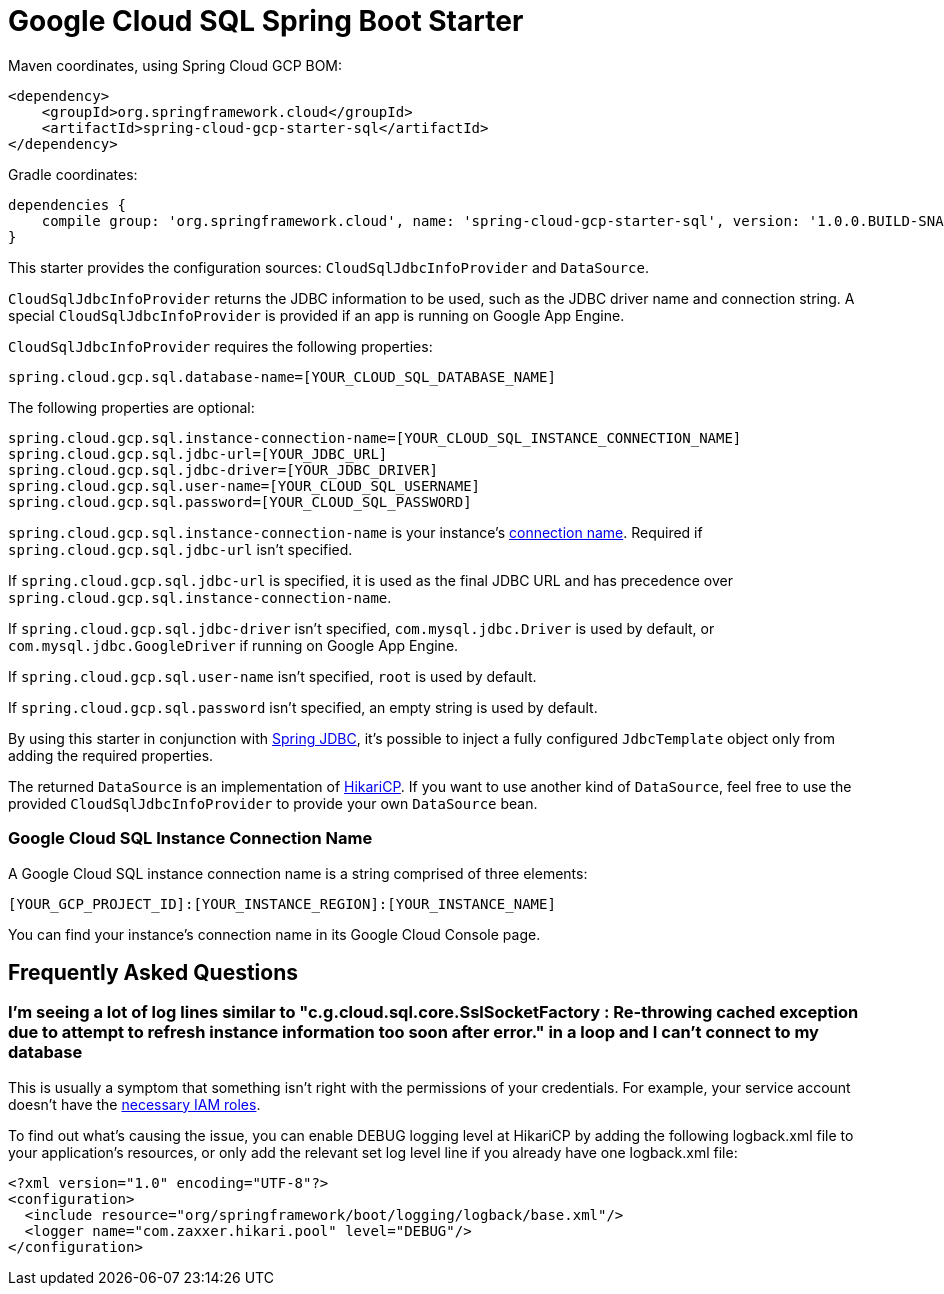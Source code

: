 = Google Cloud SQL Spring Boot Starter

Maven coordinates, using Spring Cloud GCP BOM:

[source,xml]
----
<dependency>
    <groupId>org.springframework.cloud</groupId>
    <artifactId>spring-cloud-gcp-starter-sql</artifactId>
</dependency>
----

Gradle coordinates:

[source]
----
dependencies {
    compile group: 'org.springframework.cloud', name: 'spring-cloud-gcp-starter-sql', version: '1.0.0.BUILD-SNAPSHOT'
}
----


This starter provides the configuration sources: `CloudSqlJdbcInfoProvider` and `DataSource`.

`CloudSqlJdbcInfoProvider` returns the JDBC information to be used, such as the JDBC driver name
and connection string. A special `CloudSqlJdbcInfoProvider` is provided if an app is running on
Google App Engine.

`CloudSqlJdbcInfoProvider` requires the following properties:

[source,yaml]
----
spring.cloud.gcp.sql.database-name=[YOUR_CLOUD_SQL_DATABASE_NAME]
----

The following properties are optional:

[source,yaml]
----
spring.cloud.gcp.sql.instance-connection-name=[YOUR_CLOUD_SQL_INSTANCE_CONNECTION_NAME]
spring.cloud.gcp.sql.jdbc-url=[YOUR_JDBC_URL]
spring.cloud.gcp.sql.jdbc-driver=[YOUR_JDBC_DRIVER]
spring.cloud.gcp.sql.user-name=[YOUR_CLOUD_SQL_USERNAME]
spring.cloud.gcp.sql.password=[YOUR_CLOUD_SQL_PASSWORD]
----

`spring.cloud.gcp.sql.instance-connection-name` is your instance's
https://github.com/spring-cloud/spring-cloud-gcp/tree/master/spring-cloud-gcp-starters/spring-cloud-gcp-starter-sql#google-cloud-sql-instance-connection-name[connection name].
Required if `spring.cloud.gcp.sql.jdbc-url` isn't specified.

If `spring.cloud.gcp.sql.jdbc-url` is specified, it is used as the final JDBC URL and has precedence
over `spring.cloud.gcp.sql.instance-connection-name`.

If `spring.cloud.gcp.sql.jdbc-driver` isn't specified, `com.mysql.jdbc.Driver` is used by default,
or `com.mysql.jdbc.GoogleDriver` if running on Google App Engine.

If `spring.cloud.gcp.sql.user-name` isn't specified, `root` is used by default.

If `spring.cloud.gcp.sql.password` isn't specified, an empty string is used by default.

By using this starter in conjunction with
https://docs.spring.io/spring/docs/current/spring-framework-reference/html/jdbc.html[Spring JDBC],
it's possible to inject a fully configured `JdbcTemplate` object only from adding the required
properties.

The returned `DataSource` is an implementation of
https://brettwooldridge.github.io/HikariCP/[HikariCP]. If you want to use another kind of
`DataSource`, feel free to use the provided `CloudSqlJdbcInfoProvider` to provide your own
`DataSource` bean.

=== Google Cloud SQL Instance Connection Name

A Google Cloud SQL instance connection name is a string comprised of three elements:

`[YOUR_GCP_PROJECT_ID]:[YOUR_INSTANCE_REGION]:[YOUR_INSTANCE_NAME]`

You can find your instance's connection name in its Google Cloud Console page.

== Frequently Asked Questions

=== I'm seeing a lot of log lines similar to "c.g.cloud.sql.core.SslSocketFactory : Re-throwing cached exception due to attempt to refresh instance information too soon after error." in a loop and I can't connect to my database

This is usually a symptom that something isn't right with the permissions of your credentials. For
example, your service account doesn't have the
https://cloud.google.com/sql/docs/mysql/project-access-control#roles[necessary IAM roles].

To find out what's causing the issue, you can enable DEBUG logging level at HikariCP by adding the
following logback.xml file to your application's resources, or only add the relevant set log level
line if you already have one logback.xml file:

[source, xml]
----
<?xml version="1.0" encoding="UTF-8"?>
<configuration>
  <include resource="org/springframework/boot/logging/logback/base.xml"/>
  <logger name="com.zaxxer.hikari.pool" level="DEBUG"/>
</configuration>
----
